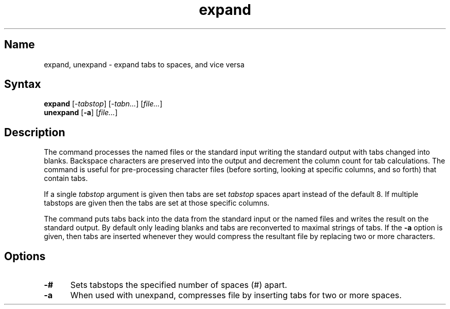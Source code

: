 .\" SCCSID: @(#)expand.1	8.1	9/11/90
.TH expand 1
.SH Name
expand, unexpand \- expand tabs to spaces, and vice versa
.SH Syntax
.B expand
[\-\fItabstop\fR\|] [\-\fItabn...\fR\|] [\|\fIfile...\fR\|]
.br
.B unexpand
[\fB\-a\fR] [\|\fIfile...\fR\|]
.SH Description
.NXR "expand command"
.NXR "unexpand command"
.NXA "expand command" "fold command"
.NXR "file" "changing tabs to blanks in"
.NXR "printer" "changing tabs to blanks for"
.NXR "tab character" "changing to spaces"
The
.PN expand
command processes the named files or the standard input writing
the standard output with tabs changed into blanks.
Backspace characters are preserved into the output and decrement
the column count for tab calculations.
The
.PN expand
command is useful for pre-processing character files
(before sorting, looking at specific columns, and so forth) that
contain tabs.
.PP
If a single
.I tabstop
argument is given then tabs are set
.I tabstop
spaces apart instead of the default 8.
If multiple tabstops are given then the tabs are set at those
specific columns.
.PP
The
.PN unexpand
command
puts tabs back into the data from the standard input or the named
files and writes the result on the standard output.
By default only leading blanks and tabs
are reconverted to maximal strings of tabs.  If the
.B \-a
option is given, then tabs are inserted whenever they would compress the
resultant file by replacing two or more characters.
.SH Options
.IP \fB\-#\fR 5
Sets tabstops the specified number of spaces (#) apart.  
.IP \fB\-a\fR 
When used with unexpand, compresses file by inserting tabs for
two or more spaces.  
